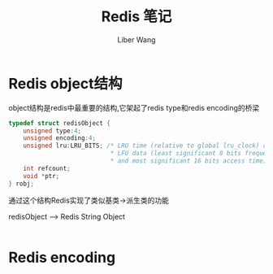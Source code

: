 #+TITLE: Redis 笔记
#+AUTHOR: Liber Wang

* Redis object结构
object结构是redis中最重要的结构,它架起了redis type和redis encoding的桥梁

#+BEGIN_SRC c
typedef struct redisObject {
    unsigned type:4;
    unsigned encoding:4;
    unsigned lru:LRU_BITS; /* LRU time (relative to global lru_clock) or
                            * LFU data (least significant 8 bits frequency
                            * and most significant 16 bits access time). */
    int refcount;
    void *ptr;
} robj;
#+END_SRC

通过这个结构Redis实现了类似基类->派生类的功能

redisObject ----> Redis String Object
             |
             |--> Redis List Object
             |
             |--> Redis Set Object
             |
             |--> Redis Zset Object
             |
             |--> Redis Hash Object
             |
             |--> 
             |
             |-->


* Redis encoding
** 


